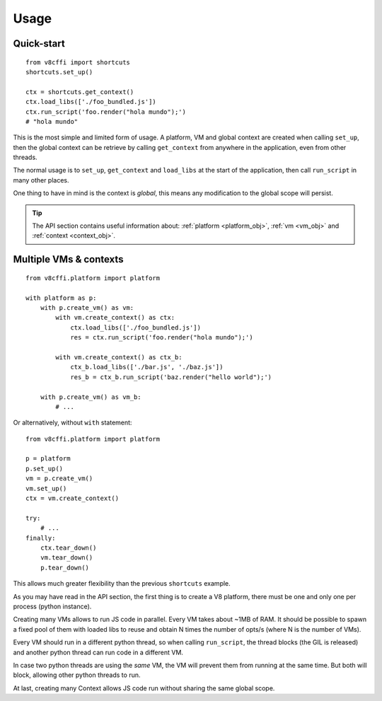 .. _usage:

Usage
=====

Quick-start
-----------

::

    from v8cffi import shortcuts
    shortcuts.set_up()

    ctx = shortcuts.get_context()
    ctx.load_libs(['./foo_bundled.js'])
    ctx.run_script('foo.render("hola mundo");')
    # "hola mundo"

This is the most simple and limited form of usage.
A platform, VM and global context are created when
calling ``set_up``, then the global context can be
retrieve by calling ``get_context`` from anywhere
in the application, even from other threads.

The normal usage is to ``set_up``, ``get_context``
and ``load_libs`` at the start of the application,
then call ``run_script`` in many other places.

One thing to have in mind is the context is `global`,
this means any modification to the global scope will
persist.

.. Tip::

    The API section contains useful information about:
    :ref:`platform <platform_obj>`, :ref:`vm <vm_obj>`
    and :ref:`context <context_obj>`.

Multiple VMs & contexts
-----------------------

::

    from v8cffi.platform import platform

    with platform as p:
        with p.create_vm() as vm:
            with vm.create_context() as ctx:
                ctx.load_libs(['./foo_bundled.js'])
                res = ctx.run_script('foo.render("hola mundo");')

            with vm.create_context() as ctx_b:
                ctx_b.load_libs(['./bar.js', './baz.js'])
                res_b = ctx_b.run_script('baz.render("hello world");')

        with p.create_vm() as vm_b:
            # ...

Or alternatively, without ``with`` statement:

::

    from v8cffi.platform import platform

    p = platform
    p.set_up()
    vm = p.create_vm()
    vm.set_up()
    ctx = vm.create_context()

    try:
        # ...
    finally:
        ctx.tear_down()
        vm.tear_down()
        p.tear_down()

This allows much greater flexibility than
the previous ``shortcuts`` example.

As you may have read in the API section,
the first thing is to create a V8 platform,
there must be one and only one per process
(python instance).

Creating many VMs allows to run JS
code in parallel. Every VM takes about ~1MB
of RAM. It should be possible to spawn
a fixed pool of them with loaded libs to
reuse and obtain N times the number of opts/s
(where N is the number of VMs).

Every VM should run in a different
python thread, so when calling ``run_script``,
the thread blocks (the GIL is released) and
another python thread can run code in a different VM.

In case two python threads are using the `same` VM,
the VM will prevent them from running at the same time.
But both will block, allowing other python threads to run.

At last, creating many Context allows JS code run without
sharing the same global scope.

